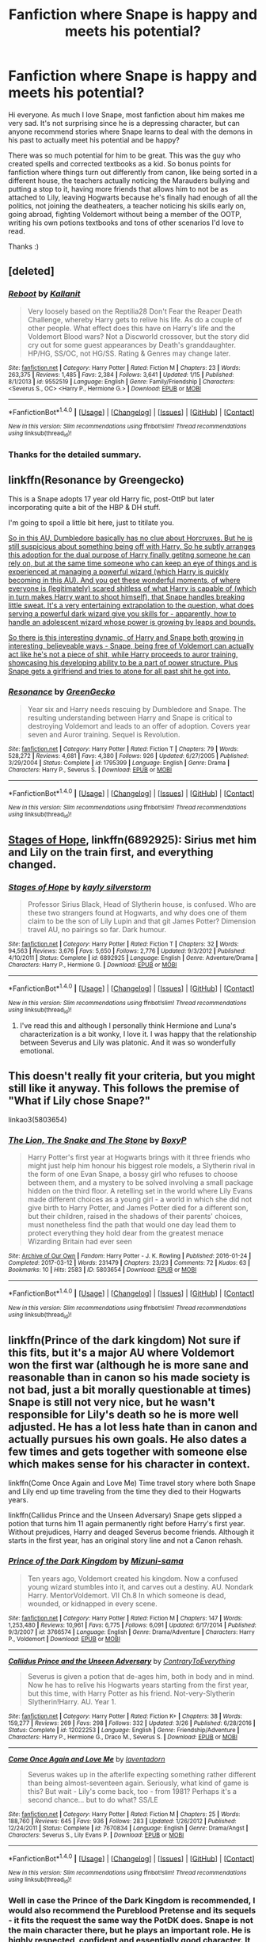 #+TITLE: Fanfiction where Snape is happy and meets his potential?

* Fanfiction where Snape is happy and meets his potential?
:PROPERTIES:
:Score: 20
:DateUnix: 1492254138.0
:DateShort: 2017-Apr-15
:FlairText: Request
:END:
Hi everyone. As much I love Snape, most fanfiction about him makes me very sad. It's not surprising since he is a depressing character, but can anyone recommend stories where Snape learns to deal with the demons in his past to actually meet his potential and be happy?

There was so much potential for him to be great. This was the guy who created spells and corrected textbooks as a kid. So bonus points for fanfiction where things turn out differently from canon, like being sorted in a different house, the teachers actually noticing the Marauders bullying and putting a stop to it, having more friends that allows him to not be as attached to Lily, leaving Hogwarts because he's finally had enough of all the politics, not joining the deatheaters, a teacher noticing his skills early on, going abroad, fighting Voldemort without being a member of the OOTP, writing his own potions textbooks and tons of other scenarios I'd love to read.

Thanks :)


** [deleted]
:PROPERTIES:
:Score: 4
:DateUnix: 1492265338.0
:DateShort: 2017-Apr-15
:END:

*** [[http://www.fanfiction.net/s/9552519/1/][*/Reboot/*]] by [[https://www.fanfiction.net/u/2932352/Kallanit][/Kallanit/]]

#+begin_quote
  Very loosely based on the Reptilia28 Don't Fear the Reaper Death Challenge, whereby Harry gets to relive his life. As do a couple of other people. What effect does this have on Harry's life and the Voldemort Blood wars? Not a Discworld crossover, but the story did cry out for some guest appearances by Death's granddaughter. HP/HG, SS/OC, not HG/SS. Rating & Genres may change later.
#+end_quote

^{/Site/: [[http://www.fanfiction.net/][fanfiction.net]] *|* /Category/: Harry Potter *|* /Rated/: Fiction M *|* /Chapters/: 23 *|* /Words/: 263,375 *|* /Reviews/: 1,485 *|* /Favs/: 2,384 *|* /Follows/: 3,641 *|* /Updated/: 1/15 *|* /Published/: 8/1/2013 *|* /id/: 9552519 *|* /Language/: English *|* /Genre/: Family/Friendship *|* /Characters/: <Severus S., OC> <Harry P., Hermione G.> *|* /Download/: [[http://www.ff2ebook.com/old/ffn-bot/index.php?id=9552519&source=ff&filetype=epub][EPUB]] or [[http://www.ff2ebook.com/old/ffn-bot/index.php?id=9552519&source=ff&filetype=mobi][MOBI]]}

--------------

*FanfictionBot*^{1.4.0} *|* [[[https://github.com/tusing/reddit-ffn-bot/wiki/Usage][Usage]]] | [[[https://github.com/tusing/reddit-ffn-bot/wiki/Changelog][Changelog]]] | [[[https://github.com/tusing/reddit-ffn-bot/issues/][Issues]]] | [[[https://github.com/tusing/reddit-ffn-bot/][GitHub]]] | [[[https://www.reddit.com/message/compose?to=tusing][Contact]]]

^{/New in this version: Slim recommendations using/ ffnbot!slim! /Thread recommendations using/ linksub(thread_id)!}
:PROPERTIES:
:Author: FanfictionBot
:Score: 3
:DateUnix: 1492265377.0
:DateShort: 2017-Apr-15
:END:


*** Thanks for the detailed summary.
:PROPERTIES:
:Author: OutOfNiceUsernames
:Score: 3
:DateUnix: 1492274776.0
:DateShort: 2017-Apr-15
:END:


** linkffn(Resonance by Greengecko)

This is a Snape adopts 17 year old Harry fic, post-OttP but later incorporating quite a bit of the HBP & DH stuff.

I'm going to spoil a little bit here, just to titilate you.

[[/spoiler][So in this AU, Dumbledore basically has no clue about Horcruxes. But he is still suspicious about something being off with Harry. So he subtly arranges this adoption for the dual purpose of Harry finally getitng someone he can rely on, but at the same time someone who can keep an eye of things and is experienced at managing a powerful wizard (which Harry is quickly becoming in this AU). And you get these wonderful moments, of where everyone is (legitimately) scared shitless of what Harry is capable of (which in turn makes Harry want to shoot himself), that Snape handles breaking little sweat. It's a very entertaining extrapolation to the question, what does serving a powerful dark wizard give you skills for - apparently, how to handle an adolescent wizard whose power is growing by leaps and bounds.]]

[[/spoiler][So there is this interesting dynamic, of Harry and Snape both growing in interesting, believeable ways - Snape, being free of Voldemort can actually act like he's not a piece of shit, while Harry proceeds to auror training, showcasing his developing ability to be a part of power structure. Plus Snape gets a girlfriend and tries to atone for all past shit he got into.]]
:PROPERTIES:
:Author: T0lias
:Score: 4
:DateUnix: 1492323177.0
:DateShort: 2017-Apr-16
:END:

*** [[http://www.fanfiction.net/s/1795399/1/][*/Resonance/*]] by [[https://www.fanfiction.net/u/562135/GreenGecko][/GreenGecko/]]

#+begin_quote
  Year six and Harry needs rescuing by Dumbledore and Snape. The resulting understanding between Harry and Snape is critical to destroying Voldemort and leads to an offer of adoption. Covers year seven and Auror training. Sequel is Revolution.
#+end_quote

^{/Site/: [[http://www.fanfiction.net/][fanfiction.net]] *|* /Category/: Harry Potter *|* /Rated/: Fiction T *|* /Chapters/: 79 *|* /Words/: 528,272 *|* /Reviews/: 4,681 *|* /Favs/: 4,380 *|* /Follows/: 926 *|* /Updated/: 6/27/2005 *|* /Published/: 3/29/2004 *|* /Status/: Complete *|* /id/: 1795399 *|* /Language/: English *|* /Genre/: Drama *|* /Characters/: Harry P., Severus S. *|* /Download/: [[http://www.ff2ebook.com/old/ffn-bot/index.php?id=1795399&source=ff&filetype=epub][EPUB]] or [[http://www.ff2ebook.com/old/ffn-bot/index.php?id=1795399&source=ff&filetype=mobi][MOBI]]}

--------------

*FanfictionBot*^{1.4.0} *|* [[[https://github.com/tusing/reddit-ffn-bot/wiki/Usage][Usage]]] | [[[https://github.com/tusing/reddit-ffn-bot/wiki/Changelog][Changelog]]] | [[[https://github.com/tusing/reddit-ffn-bot/issues/][Issues]]] | [[[https://github.com/tusing/reddit-ffn-bot/][GitHub]]] | [[[https://www.reddit.com/message/compose?to=tusing][Contact]]]

^{/New in this version: Slim recommendations using/ ffnbot!slim! /Thread recommendations using/ linksub(thread_id)!}
:PROPERTIES:
:Author: FanfictionBot
:Score: 1
:DateUnix: 1492323212.0
:DateShort: 2017-Apr-16
:END:


** [[https://www.fanfiction.net/s/6892925/1/][Stages of Hope]], linkffn(6892925): Sirius met him and Lily on the train first, and everything changed.
:PROPERTIES:
:Author: InquisitorCOC
:Score: 7
:DateUnix: 1492263743.0
:DateShort: 2017-Apr-15
:END:

*** [[http://www.fanfiction.net/s/6892925/1/][*/Stages of Hope/*]] by [[https://www.fanfiction.net/u/291348/kayly-silverstorm][/kayly silverstorm/]]

#+begin_quote
  Professor Sirius Black, Head of Slytherin house, is confused. Who are these two strangers found at Hogwarts, and why does one of them claim to be the son of Lily Lupin and that git James Potter? Dimension travel AU, no pairings so far. Dark humour.
#+end_quote

^{/Site/: [[http://www.fanfiction.net/][fanfiction.net]] *|* /Category/: Harry Potter *|* /Rated/: Fiction T *|* /Chapters/: 32 *|* /Words/: 94,563 *|* /Reviews/: 3,676 *|* /Favs/: 5,650 *|* /Follows/: 2,776 *|* /Updated/: 9/3/2012 *|* /Published/: 4/10/2011 *|* /Status/: Complete *|* /id/: 6892925 *|* /Language/: English *|* /Genre/: Adventure/Drama *|* /Characters/: Harry P., Hermione G. *|* /Download/: [[http://www.ff2ebook.com/old/ffn-bot/index.php?id=6892925&source=ff&filetype=epub][EPUB]] or [[http://www.ff2ebook.com/old/ffn-bot/index.php?id=6892925&source=ff&filetype=mobi][MOBI]]}

--------------

*FanfictionBot*^{1.4.0} *|* [[[https://github.com/tusing/reddit-ffn-bot/wiki/Usage][Usage]]] | [[[https://github.com/tusing/reddit-ffn-bot/wiki/Changelog][Changelog]]] | [[[https://github.com/tusing/reddit-ffn-bot/issues/][Issues]]] | [[[https://github.com/tusing/reddit-ffn-bot/][GitHub]]] | [[[https://www.reddit.com/message/compose?to=tusing][Contact]]]

^{/New in this version: Slim recommendations using/ ffnbot!slim! /Thread recommendations using/ linksub(thread_id)!}
:PROPERTIES:
:Author: FanfictionBot
:Score: 1
:DateUnix: 1492263753.0
:DateShort: 2017-Apr-15
:END:

**** I've read this and although I personally think Hermione and Luna's characterization is a bit wonky, I love it. I was happy that the relationship between Severus and Lily was platonic. And it was so wonderfully emotional.
:PROPERTIES:
:Score: 3
:DateUnix: 1492268978.0
:DateShort: 2017-Apr-15
:END:


** This doesn't really fit your criteria, but you might still like it anyway. This follows the premise of "What if Lily chose Snape?"

linkao3(5803654)
:PROPERTIES:
:Author: serenehime
:Score: 3
:DateUnix: 1492283301.0
:DateShort: 2017-Apr-15
:END:

*** [[http://archiveofourown.org/works/5803654][*/The Lion, The Snake and The Stone/*]] by [[http://www.archiveofourown.org/users/BoxyP/pseuds/BoxyP][/BoxyP/]]

#+begin_quote
  Harry Potter's first year at Hogwarts brings with it three friends who might just help him honour his biggest role models, a Slytherin rival in the form of one Evan Snape, a bossy girl who refuses to choose between them, and a mystery to be solved involving a small package hidden on the third floor. A retelling set in the world where Lily Evans made different choices as a young girl - a world in which she did not give birth to Harry Potter, and James Potter died for a different son, but their children, raised in the shadows of their parents' choices, must nonetheless find the path that would one day lead them to protect everything they hold dear from the greatest menace Wizarding Britain had ever seen
#+end_quote

^{/Site/: [[http://www.archiveofourown.org/][Archive of Our Own]] *|* /Fandom/: Harry Potter - J. K. Rowling *|* /Published/: 2016-01-24 *|* /Completed/: 2017-03-12 *|* /Words/: 231479 *|* /Chapters/: 23/23 *|* /Comments/: 72 *|* /Kudos/: 63 *|* /Bookmarks/: 10 *|* /Hits/: 2583 *|* /ID/: 5803654 *|* /Download/: [[http://archiveofourown.org/downloads/Bo/BoxyP/5803654/The%20Lion%20The%20Snake%20and%20The.epub?updated_at=1490004258][EPUB]] or [[http://archiveofourown.org/downloads/Bo/BoxyP/5803654/The%20Lion%20The%20Snake%20and%20The.mobi?updated_at=1490004258][MOBI]]}

--------------

*FanfictionBot*^{1.4.0} *|* [[[https://github.com/tusing/reddit-ffn-bot/wiki/Usage][Usage]]] | [[[https://github.com/tusing/reddit-ffn-bot/wiki/Changelog][Changelog]]] | [[[https://github.com/tusing/reddit-ffn-bot/issues/][Issues]]] | [[[https://github.com/tusing/reddit-ffn-bot/][GitHub]]] | [[[https://www.reddit.com/message/compose?to=tusing][Contact]]]

^{/New in this version: Slim recommendations using/ ffnbot!slim! /Thread recommendations using/ linksub(thread_id)!}
:PROPERTIES:
:Author: FanfictionBot
:Score: 1
:DateUnix: 1492283357.0
:DateShort: 2017-Apr-15
:END:


** linkffn(Prince of the dark kingdom) Not sure if this fits, but it's a major AU where Voldemort won the first war (although he is more sane and reasonable than in canon so his made society is not bad, just a bit morally questionable at times) Snape is still not very nice, but he wasn't responsible for Lily's death so he is more well adjusted. He has a lot less hate than in canon and actually pursues his own goals. He also dates a few times and gets together with someone else which makes sense for his character in context.

linkffn(Come Once Again and Love Me) Time travel story where both Snape and Lily end up time traveling from the time they died to their Hogwarts years.

linkffn(Callidus Prince and the Unseen Adversary) Snape gets slipped a potion that turns him 11 again permanently right before Harry's first year. Without prejudices, Harry and deaged Severus become friends. Although it starts in the first year, has an original story line and not a Canon rehash.
:PROPERTIES:
:Author: dehue
:Score: 2
:DateUnix: 1492275573.0
:DateShort: 2017-Apr-15
:END:

*** [[http://www.fanfiction.net/s/3766574/1/][*/Prince of the Dark Kingdom/*]] by [[https://www.fanfiction.net/u/1355498/Mizuni-sama][/Mizuni-sama/]]

#+begin_quote
  Ten years ago, Voldemort created his kingdom. Now a confused young wizard stumbles into it, and carves out a destiny. AU. Nondark Harry. MentorVoldemort. VII Ch.8 In which someone is dead, wounded, or kidnapped in every scene.
#+end_quote

^{/Site/: [[http://www.fanfiction.net/][fanfiction.net]] *|* /Category/: Harry Potter *|* /Rated/: Fiction M *|* /Chapters/: 147 *|* /Words/: 1,253,480 *|* /Reviews/: 10,961 *|* /Favs/: 6,775 *|* /Follows/: 6,091 *|* /Updated/: 6/17/2014 *|* /Published/: 9/3/2007 *|* /id/: 3766574 *|* /Language/: English *|* /Genre/: Drama/Adventure *|* /Characters/: Harry P., Voldemort *|* /Download/: [[http://www.ff2ebook.com/old/ffn-bot/index.php?id=3766574&source=ff&filetype=epub][EPUB]] or [[http://www.ff2ebook.com/old/ffn-bot/index.php?id=3766574&source=ff&filetype=mobi][MOBI]]}

--------------

[[http://www.fanfiction.net/s/12022253/1/][*/Callidus Prince and the Unseen Adversary/*]] by [[https://www.fanfiction.net/u/7825032/ContraryToEverything][/ContraryToEverything/]]

#+begin_quote
  Severus is given a potion that de-ages him, both in body and in mind. Now he has to relive his Hogwarts years starting from the first year, but this time, with Harry Potter as his friend. Not-very-Slytherin Slytherin!Harry. AU. Year 1.
#+end_quote

^{/Site/: [[http://www.fanfiction.net/][fanfiction.net]] *|* /Category/: Harry Potter *|* /Rated/: Fiction K+ *|* /Chapters/: 38 *|* /Words/: 159,277 *|* /Reviews/: 269 *|* /Favs/: 298 *|* /Follows/: 332 *|* /Updated/: 3/26 *|* /Published/: 6/28/2016 *|* /Status/: Complete *|* /id/: 12022253 *|* /Language/: English *|* /Genre/: Friendship/Adventure *|* /Characters/: Harry P., Hermione G., Draco M., Severus S. *|* /Download/: [[http://www.ff2ebook.com/old/ffn-bot/index.php?id=12022253&source=ff&filetype=epub][EPUB]] or [[http://www.ff2ebook.com/old/ffn-bot/index.php?id=12022253&source=ff&filetype=mobi][MOBI]]}

--------------

[[http://www.fanfiction.net/s/7670834/1/][*/Come Once Again and Love Me/*]] by [[https://www.fanfiction.net/u/3117309/laventadorn][/laventadorn/]]

#+begin_quote
  Severus wakes up in the afterlife expecting something rather different than being almost-seventeen again. Seriously, what kind of game is this? But wait - Lily's come back, too - from 1981? Perhaps it's a second chance... but to do what? SS/LE
#+end_quote

^{/Site/: [[http://www.fanfiction.net/][fanfiction.net]] *|* /Category/: Harry Potter *|* /Rated/: Fiction M *|* /Chapters/: 25 *|* /Words/: 188,760 *|* /Reviews/: 645 *|* /Favs/: 936 *|* /Follows/: 283 *|* /Updated/: 1/26/2012 *|* /Published/: 12/24/2011 *|* /Status/: Complete *|* /id/: 7670834 *|* /Language/: English *|* /Genre/: Drama/Angst *|* /Characters/: Severus S., Lily Evans P. *|* /Download/: [[http://www.ff2ebook.com/old/ffn-bot/index.php?id=7670834&source=ff&filetype=epub][EPUB]] or [[http://www.ff2ebook.com/old/ffn-bot/index.php?id=7670834&source=ff&filetype=mobi][MOBI]]}

--------------

*FanfictionBot*^{1.4.0} *|* [[[https://github.com/tusing/reddit-ffn-bot/wiki/Usage][Usage]]] | [[[https://github.com/tusing/reddit-ffn-bot/wiki/Changelog][Changelog]]] | [[[https://github.com/tusing/reddit-ffn-bot/issues/][Issues]]] | [[[https://github.com/tusing/reddit-ffn-bot/][GitHub]]] | [[[https://www.reddit.com/message/compose?to=tusing][Contact]]]

^{/New in this version: Slim recommendations using/ ffnbot!slim! /Thread recommendations using/ linksub(thread_id)!}
:PROPERTIES:
:Author: FanfictionBot
:Score: 1
:DateUnix: 1492275619.0
:DateShort: 2017-Apr-15
:END:


*** Well in case the Prince of the Dark Kingdom is recommended, I would also recommend the Pureblood Pretense and its sequels - it fits the request the same way the PotDK does. Snape is not the main character there, but he plays an important role. He is highly respected, confident and essentially good character. It is major AU as well. linkffn(7613196)
:PROPERTIES:
:Author: werty71
:Score: 1
:DateUnix: 1492358106.0
:DateShort: 2017-Apr-16
:END:


** linkffn(Harry Potter and the Prince of Slytherin) /may/ fit your request.

Snape isn't the focus, but he's definitely a main character who is much more well adjusted and (imo) a better person. He takes Harry under his wing, partially because he sees himself in Harry (young halfblood in Slytherin who grew up in an abusive household) and because he dislikes James (James is trying to disinherit Harry in this fic for spoiler reasons).

It's overall a great fic but if Snape not being the main protagonist isn't up your alley that's totally fine.
:PROPERTIES:
:Author: JoseElEntrenador
:Score: 2
:DateUnix: 1492279890.0
:DateShort: 2017-Apr-15
:END:

*** [[http://www.fanfiction.net/s/11191235/1/][*/Harry Potter and the Prince of Slytherin/*]] by [[https://www.fanfiction.net/u/4788805/The-Sinister-Man][/The Sinister Man/]]

#+begin_quote
  Harry Potter was Sorted into Slytherin after a crappy childhood. His brother Jim is believed to be the BWL. Think you know this story? Think again. Year Three (Harry Potter and the Death Eater Menace) starts on 9/1/16. NO romantic pairings prior to Fourth Year. Basically good Dumbledore and Weasleys. Limited bashing (mainly of James).
#+end_quote

^{/Site/: [[http://www.fanfiction.net/][fanfiction.net]] *|* /Category/: Harry Potter *|* /Rated/: Fiction T *|* /Chapters/: 88 *|* /Words/: 533,783 *|* /Reviews/: 6,430 *|* /Favs/: 5,681 *|* /Follows/: 6,789 *|* /Updated/: 2/25 *|* /Published/: 4/17/2015 *|* /id/: 11191235 *|* /Language/: English *|* /Genre/: Adventure/Mystery *|* /Characters/: Harry P., Hermione G., Neville L., Theodore N. *|* /Download/: [[http://www.ff2ebook.com/old/ffn-bot/index.php?id=11191235&source=ff&filetype=epub][EPUB]] or [[http://www.ff2ebook.com/old/ffn-bot/index.php?id=11191235&source=ff&filetype=mobi][MOBI]]}

--------------

*FanfictionBot*^{1.4.0} *|* [[[https://github.com/tusing/reddit-ffn-bot/wiki/Usage][Usage]]] | [[[https://github.com/tusing/reddit-ffn-bot/wiki/Changelog][Changelog]]] | [[[https://github.com/tusing/reddit-ffn-bot/issues/][Issues]]] | [[[https://github.com/tusing/reddit-ffn-bot/][GitHub]]] | [[[https://www.reddit.com/message/compose?to=tusing][Contact]]]

^{/New in this version: Slim recommendations using/ ffnbot!slim! /Thread recommendations using/ linksub(thread_id)!}
:PROPERTIES:
:Author: FanfictionBot
:Score: 1
:DateUnix: 1492279896.0
:DateShort: 2017-Apr-15
:END:


** linkffn(Harry Potter and The Untitled Tome) Can't recommend this fic enough, while Snape isn't exactly 'good', he is a pleasant person that does seemingly care about Harry.
:PROPERTIES:
:Score: 2
:DateUnix: 1492288681.0
:DateShort: 2017-Apr-16
:END:

*** [[http://www.fanfiction.net/s/10210053/1/][*/Harry Potter and the Untitled Tome/*]] by [[https://www.fanfiction.net/u/5608530/Ihateseatbelts][/Ihateseatbelts/]]

#+begin_quote
  The Battle of Nurmengard ended in a stalemate. Half a century later, Harry Potter feels adrift in a world teeming with millions of fantastic folk, until one book leads him on the path to discovering his ill-fated parents' efforts to conceal a most dangerous magical secret. In the meantime, Chief-wizard Malfoy has his eyes set on Hogwarts, and only Sir Albus stands in his way.
#+end_quote

^{/Site/: [[http://www.fanfiction.net/][fanfiction.net]] *|* /Category/: Harry Potter *|* /Rated/: Fiction T *|* /Chapters/: 25 *|* /Words/: 194,012 *|* /Reviews/: 215 *|* /Favs/: 681 *|* /Follows/: 825 *|* /Updated/: 11/6/2016 *|* /Published/: 3/23/2014 *|* /id/: 10210053 *|* /Language/: English *|* /Genre/: Fantasy/Supernatural *|* /Characters/: Harry P., Hermione G., Albus D., Neville L. *|* /Download/: [[http://www.ff2ebook.com/old/ffn-bot/index.php?id=10210053&source=ff&filetype=epub][EPUB]] or [[http://www.ff2ebook.com/old/ffn-bot/index.php?id=10210053&source=ff&filetype=mobi][MOBI]]}

--------------

*FanfictionBot*^{1.4.0} *|* [[[https://github.com/tusing/reddit-ffn-bot/wiki/Usage][Usage]]] | [[[https://github.com/tusing/reddit-ffn-bot/wiki/Changelog][Changelog]]] | [[[https://github.com/tusing/reddit-ffn-bot/issues/][Issues]]] | [[[https://github.com/tusing/reddit-ffn-bot/][GitHub]]] | [[[https://www.reddit.com/message/compose?to=tusing][Contact]]]

^{/New in this version: Slim recommendations using/ ffnbot!slim! /Thread recommendations using/ linksub(thread_id)!}
:PROPERTIES:
:Author: FanfictionBot
:Score: 1
:DateUnix: 1492288701.0
:DateShort: 2017-Apr-16
:END:


** I don't have any suggestions but Snape in Gryffindor as a Marauder would be cool to read if anyone knows of one?
:PROPERTIES:
:Author: thebondoftrust
:Score: 3
:DateUnix: 1492260611.0
:DateShort: 2017-Apr-15
:END:


** linkffn(His Greatest Wish) sounds like what you're describing - it is a time-travelling Snape though.

It wasn't really my cup of tea mind.
:PROPERTIES:
:Author: AceWhisky
:Score: 1
:DateUnix: 1492262142.0
:DateShort: 2017-Apr-15
:END:

*** [[http://www.fanfiction.net/s/6548167/1/][*/His Greatest Wish/*]] by [[https://www.fanfiction.net/u/1605696/AndromedaMarine][/AndromedaMarine/]]

#+begin_quote
  It has been Severus Snape's greatest wish to go back and fix his life with Lily. What happens when he suddenly gets the chance, remembers everything, and has changed enough to avoid Slytherin? Marauder-era, pre- and established Severus/Lily. 50/50 COMPLETE!
#+end_quote

^{/Site/: [[http://www.fanfiction.net/][fanfiction.net]] *|* /Category/: Harry Potter *|* /Rated/: Fiction T *|* /Chapters/: 50 *|* /Words/: 231,363 *|* /Reviews/: 1,250 *|* /Favs/: 1,589 *|* /Follows/: 1,503 *|* /Updated/: 12/11/2015 *|* /Published/: 12/11/2010 *|* /Status/: Complete *|* /id/: 6548167 *|* /Language/: English *|* /Genre/: Romance/Drama *|* /Characters/: Lily Evans P., Severus S. *|* /Download/: [[http://www.ff2ebook.com/old/ffn-bot/index.php?id=6548167&source=ff&filetype=epub][EPUB]] or [[http://www.ff2ebook.com/old/ffn-bot/index.php?id=6548167&source=ff&filetype=mobi][MOBI]]}

--------------

*FanfictionBot*^{1.4.0} *|* [[[https://github.com/tusing/reddit-ffn-bot/wiki/Usage][Usage]]] | [[[https://github.com/tusing/reddit-ffn-bot/wiki/Changelog][Changelog]]] | [[[https://github.com/tusing/reddit-ffn-bot/issues/][Issues]]] | [[[https://github.com/tusing/reddit-ffn-bot/][GitHub]]] | [[[https://www.reddit.com/message/compose?to=tusing][Contact]]]

^{/New in this version: Slim recommendations using/ ffnbot!slim! /Thread recommendations using/ linksub(thread_id)!}
:PROPERTIES:
:Author: FanfictionBot
:Score: 1
:DateUnix: 1492262174.0
:DateShort: 2017-Apr-15
:END:

**** Yeah, I've read it. I didn't like it either.
:PROPERTIES:
:Score: 5
:DateUnix: 1492268837.0
:DateShort: 2017-Apr-15
:END:
